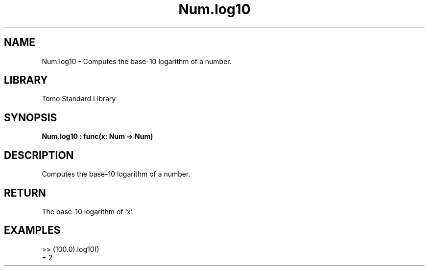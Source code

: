 '\" t
.\" Copyright (c) 2025 Bruce Hill
.\" All rights reserved.
.\"
.TH Num.log10 3 2025-04-19T14:48:15.713139 "Tomo man-pages"
.SH NAME
Num.log10 \- Computes the base-10 logarithm of a number.

.SH LIBRARY
Tomo Standard Library
.SH SYNOPSIS
.nf
.BI Num.log10\ :\ func(x:\ Num\ ->\ Num)
.fi

.SH DESCRIPTION
Computes the base-10 logarithm of a number.


.TS
allbox;
lb lb lbx lb
l l l l.
Name	Type	Description	Default
x	Num	The number for which the base-10 logarithm is to be calculated. 	-
.TE
.SH RETURN
The base-10 logarithm of `x`.

.SH EXAMPLES
.EX
>> (100.0).log10()
= 2
.EE
